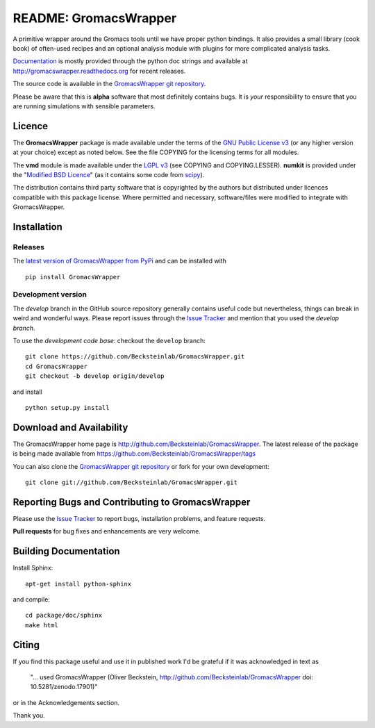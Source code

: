 .. -*- mode: rst -*-
.. The whole GromacsWrapper package is Copyright (c) 2009,2010,2011,2012 Oliver Beckstein,
.. except where noted otherwise.


========================
 README: GromacsWrapper
========================

|zenodo| |docs|

A primitive wrapper around the Gromacs tools until we have proper
python bindings. It also provides a small library (cook book) of
often-used recipes and an optional analysis module with plugins for
more complicated analysis tasks.

`Documentation`_ is mostly provided through the python doc strings and
available at http://gromacswrapper.readthedocs.org for recent releases.

The source code is available in the `GromacsWrapper git repository`_.

Please be aware that this is **alpha** software that most definitely
contains bugs. It is *your* responsibility to ensure that you are
running simulations with sensible parameters.


.. _Documentation: 
   http://gromacswrapper.readthedocs.org/en/latest/
.. _GromacsWrapper git repository:
   http://github.com/Becksteinlab/GromacsWrapper
.. |zenodo| image:: https://zenodo.org/badge/13219/Becksteinlab/GromacsWrapper.svg
   :target: https://zenodo.org/badge/latestdoi/13219/Becksteinlab/GromacsWrapper
   :alt: Latest release on zenodo (with DOI)
.. |docs| image:: https://readthedocs.org/projects/gromacswrapper/badge/?version=latest
   :target: http://gromacswrapper.readthedocs.org/en/latest/?badge=latest
   :alt: Documentation

Licence
=======

The **GromacsWrapper** package is made available under the terms of
the `GNU Public License v3`_ (or any higher version at your choice)
except as noted below. See the file COPYING for the licensing terms
for all modules.

The **vmd** module is made available under the `LGPL v3`_ (see COPYING
and COPYING.LESSER). **numkit** is provided under the "`Modified BSD
Licence`_" (as it contains some code from scipy_).

.. _GNU Public License v3: http://www.gnu.org/licenses/gpl.html
.. _LGPL v3: http://www.gnu.org/licenses/lgpl.html
.. _Modified BSD Licence: http://www.opensource.org/licenses/bsd-license.php
.. _scipy: http://www.scipy.org

The distribution contains third party software that is copyrighted by
the authors but distributed under licences compatible with this
package license. Where permitted and necessary, software/files were
modified to integrate with GromacsWrapper.


Installation
============

Releases
--------

The `latest version of GromacsWrapper from PyPi`_ and can be installed
with ::

  pip install GromacsWrapper

.. _`latest version of GromacsWrapper from PyPi`:
   https://pypi.python.org/pypi/GromacsWrapper

Development version
-------------------

The *develop* branch in the GitHub source repository generally
contains useful code but nevertheless, things can break in weird and
wonderful ways. Please report issues through the `Issue Tracker`_ and
mention that you used the *develop branch*.

To use the *development code base*:  checkout the ``develop`` branch::

   git clone https://github.com/Becksteinlab/GromacsWrapper.git
   cd GromacsWrapper
   git checkout -b develop origin/develop

and install ::

   python setup.py install




Download and Availability
=========================

The GromacsWrapper home page is
http://github.com/Becksteinlab/GromacsWrapper.  The latest release of the
package is being made available from https://github.com/Becksteinlab/GromacsWrapper/tags

You can also clone the `GromacsWrapper git repository`_ or fork for
your own development::

  git clone git://github.com/Becksteinlab/GromacsWrapper.git


Reporting Bugs and Contributing to GromacsWrapper
=================================================

Please use the `Issue Tracker`_ to report bugs, installation problems,
and feature requests.

**Pull requests** for bug fixes and enhancements are very welcome.

.. _Issue Tracker: http://github.com/Becksteinlab/GromacsWrapper/issues

Building Documentation
======================

Install Sphinx::

   apt-get install python-sphinx

and compile::

   cd package/doc/sphinx
   make html



Citing
======

|zenodo|

If you find this package useful and use it in published work I'd be
grateful if it was acknowledged in text as

  "... used GromacsWrapper (Oliver Beckstein,
  http://github.com/Becksteinlab/GromacsWrapper doi: 10.5281/zenodo.17901)"

or in the Acknowledgements section.

Thank you.


